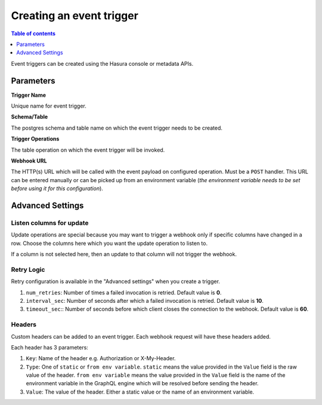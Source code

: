 .. meta::
   :description: Create an event trigger with Hasura
   :keywords: hasura, docs, event trigger, create

.. _create_trigger:

Creating an event trigger
=========================

.. contents:: Table of contents
  :backlinks: none
  :depth: 1
  :local:

Event triggers can be created using the Hasura console or metadata APIs.

.. rst-class:: api_tabs
.. tabs::

   .. tab:: Via console

      Open the Hasura console, head to the ``Events`` tab and click on the ``Create`` button to open the
      page below:

      .. thumbnail:: /img/graphql/manual/event-triggers/create-event-trigger.png
         :alt: Create an event trigger

   .. tab:: Via CLI

      You can add an event triggers in the ``tables.yaml`` file inside the ``metadata`` directory:

      .. code-block:: yaml
         :emphasize-lines: 4-14

         - table:
            schema: public
            name: author
         event_triggers:
         - name: my_special_trigger
            definition:
               enable_manual: false
               insert:
               columns: '*'
            retry_conf:
               num_retries: 0
               interval_sec: 10
               timeout_sec: 60
            webhook: https://httpbin.org/post

      Then apply the metadata by running:

      .. code-block:: bash

         hasura metadata apply

   .. tab:: Via API

      Add an event trigger by using the :ref:`create_event_trigger<create_event_trigger>` API.

      .. code-block:: http

         POST /v1/query HTTP/1.1
         Content-Type: application/json
         X-Hasura-Role: admin

         {
            "type" : "create_event_trigger",
            "args" : {
               "name": "sample_trigger",
               "table": {
                  "name": "author",
                  "schema": "public"
               },
               "webhook": "https://httpbin.org/post",
               "insert": {
                     "columns": "*",
                     "payload": ["name"]
               }
            }
         }

Parameters
----------

**Trigger Name**

Unique name for event trigger.

**Schema/Table**

The postgres schema and table name on which the event trigger needs to be created.

**Trigger Operations**

The table operation on which the event trigger will be invoked.

**Webhook URL**

The HTTP(s) URL which will be called with the event payload on configured operation. Must be a ``POST`` handler. This URL
can be entered manually or can be picked up from an environment variable (*the environment variable needs to be set
before using it for this configuration*).

Advanced Settings
-----------------

.. rst-class:: api_tabs
.. tabs::

   .. tab:: Via console

      .. thumbnail:: /img/graphql/manual/event-triggers/create-event-trigger-advanced-settings.png
         :alt: Advanced settings for event triggers

   .. tab:: Via CLI

      You can configure advanced settings for event triggers in the ``tables.yaml`` file inside the ``metadata`` directory:

      .. code-block:: yaml
         :emphasize-lines: 10-13

         - table:
            schema: public
            name: author
         event_triggers:
         - name: my_special_trigger
            definition:
               enable_manual: false
               insert:
               columns: '*'
            retry_conf:
               num_retries: 0
               interval_sec: 10
               timeout_sec: 60
            webhook: https://httpbin.org/post

   .. tab:: Via API

      You can configure advanced settings via the :ref:`create_event_trigger<create_event_trigger>` API.

      .. code-block:: http
         :emphasize-lines: 21-25

         POST /v1/query HTTP/1.1
         Content-Type: application/json
         X-Hasura-Role: admin

         {
            "type": "create_event_trigger",
            "args": {
               "name": "sample_trigger",
               "table": {
                  "name": "author",
                  "schema": "public"
               },
               "webhook": "https://httpbin.org/post",
               "insert": {
                  "columns": "*",
                  "payload": [
                     "name"
                  ]
               },
               "replace": false,
               "retry_conf": {
                  "num_retries": 0,
                  "interval_sec": 10,
                  "timeout_sec": 60
               }
            }
         }

Listen columns for update
^^^^^^^^^^^^^^^^^^^^^^^^^

Update operations are special because you may want to trigger a webhook only if specific columns have changed in a row.
Choose the columns here which you want the update operation to listen to.

If a column is not selected here, then an update to that column will not trigger the webhook.


Retry Logic
^^^^^^^^^^^

Retry configuration is available in the "Advanced settings" when you create a trigger.

1. ``num_retries``: Number of times a failed invocation is retried. Default value is **0**.
2. ``interval_sec``: Number of seconds after which a failed invocation is retried. Default value is **10**.
3. ``timeout_sec``:: Number of seconds before which client closes the connection to the webhook. Default value is **60**.

Headers
^^^^^^^

Custom headers can be added to an event trigger. Each webhook request will have these headers added.

Each header has 3 parameters:

1. ``Key``: Name of the header e.g. Authorization or X-My-Header.
2. ``Type``: One of ``static`` or ``from env variable``. ``static`` means the value provided in the ``Value`` field is
   the raw value of the header. ``from env variable`` means the value provided in the ``Value`` field is the name of
   the environment variable in the GraphQL engine which will be resolved before sending the header.
3. ``Value``: The value of the header. Either a static value or the name of an environment variable.
